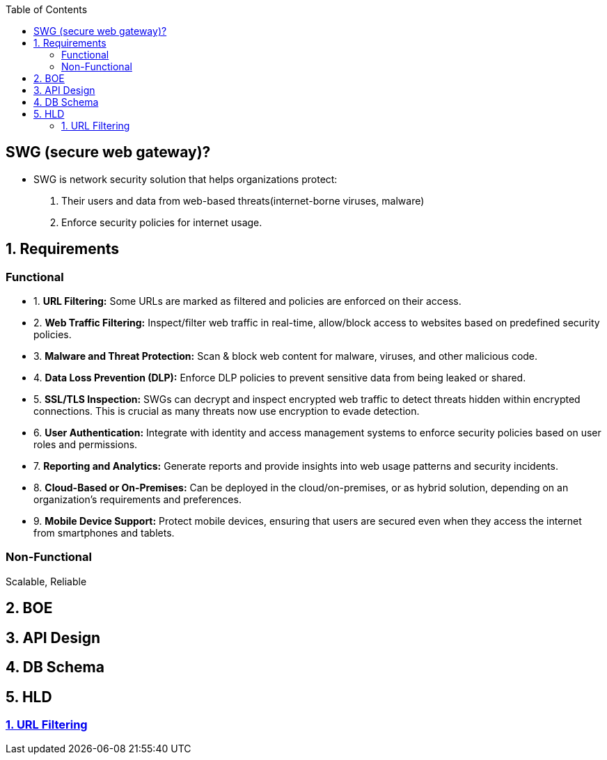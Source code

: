 :toc:
:toclevels: 6

== SWG (secure web gateway)?
* SWG is network security solution that helps organizations protect: 
1. Their users and data from web-based threats(internet-borne viruses, malware)
2. Enforce security policies for internet usage.

== 1. Requirements
=== Functional
[[req1]]
* 1. *URL Filtering:* Some URLs are marked as filtered and policies are enforced on their access.

[[req2]]
* 2. *Web Traffic Filtering:* Inspect/filter web traffic in real-time, allow/block access to websites based on predefined security policies.

[[req3]]
* 3. *Malware and Threat Protection:* Scan & block web content for malware, viruses, and other malicious code.

[[req4]]
* 4. *Data Loss Prevention (DLP):* Enforce DLP policies to prevent sensitive data from being leaked or shared.

[[req5]]
* 5. *SSL/TLS Inspection:* SWGs can decrypt and inspect encrypted web traffic to detect threats hidden within encrypted connections. This is crucial as many threats now use encryption to evade detection.

[[req6]]
* 6. *User Authentication:* Integrate with identity and access management systems to enforce security policies based on user roles and permissions.

[[req7]]
* 7. *Reporting and Analytics:* Generate reports and provide insights into web usage patterns and security incidents.

[[req8]]
* 8. *Cloud-Based or On-Premises:* Can be deployed in the cloud/on-premises, or as hybrid solution, depending on an organization's requirements and preferences.

[[req9]]
* 9. *Mobile Device Support:* Protect mobile devices, ensuring that users are secured even when they access the internet from smartphones and tablets.

=== Non-Functional
Scalable, Reliable

== 2. BOE

== 3. API Design

== 4. DB Schema

== 5. HLD
=== <<req1, 1. URL Filtering>>

